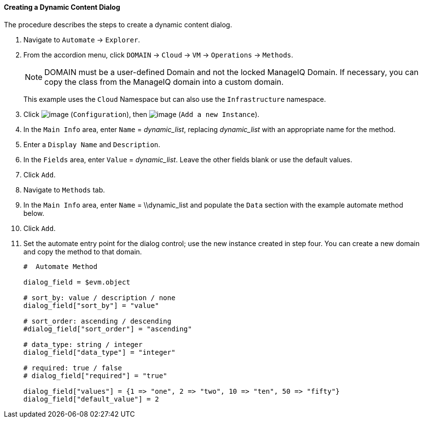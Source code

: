 ==== Creating a Dynamic Content Dialog

The procedure describes the steps to create a dynamic content dialog.

. Navigate to `Automate` -> `Explorer`.

. From the accordion menu, click `DOMAIN` -> `Cloud` -> `VM` -> `Operations` -> `Methods`.

+
[NOTE]
======
DOMAIN must be a user-defined Domain and not the locked ManageIQ Domain.
If necessary, you can copy the class from the ManageIQ domain into a
custom domain.
======
+
This example uses the `Cloud` Namespace but can also use the
`Infrastructure` namespace.

. Click image:../images/1847.png[image] (`Configuration`), then
image:../images/2361.png[image] (`Add a new Instance`).

. In the `Main Info` area, enter `Name` = _++dynamic_list++_, replacing _++dynamic_list++_ with an appropriate name for the method.

. Enter a `Display Name` and `Description`.

. In the `Fields` area, enter `Value` = _++dynamic_list++_. Leave the other fields blank or use the default values.

. Click `Add`.

. Navigate to `Methods` tab.

. In the `Main Info` area, enter `Name` = \\dynamic_list and populate the `Data` section with the example automate method below.

. Click `Add`.

. Set the automate entry point for the dialog control; use the new
instance created in step four. You can create a new domain and copy the method to that domain.
+
---------------------
#  Automate Method

dialog_field = $evm.object

# sort_by: value / description / none
dialog_field["sort_by"] = "value"

# sort_order: ascending / descending
#dialog_field["sort_order"] = "ascending"

# data_type: string / integer
dialog_field["data_type"] = "integer"

# required: true / false
# dialog_field["required"] = "true"

dialog_field["values"] = {1 => "one", 2 => "two", 10 => "ten", 50 => "fifty"}
dialog_field["default_value"] = 2
---------------------
+

